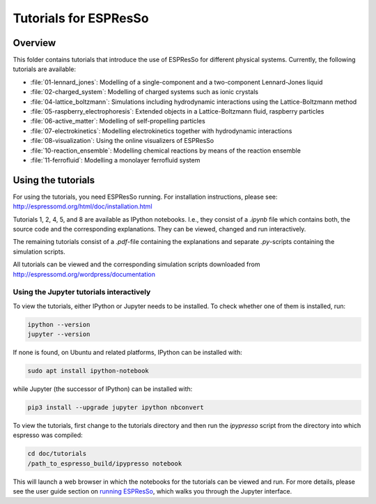 Tutorials for ESPResSo
======================

Overview
--------


This folder contains tutorials that introduce the use of ESPResSo for different
physical systems. Currently, the following tutorials are available:

* :file:`01-lennard_jones`: Modelling of a single-component and a two-component Lennard-Jones liquid
* :file:`02-charged_system`: Modelling of charged systems such as ionic crystals
* :file:`04-lattice_boltzmann`: Simulations including hydrodynamic interactions using the Lattice-Boltzmann method
* :file:`05-raspberry_electrophoresis`: Extended objects in a Lattice-Boltzmann fluid, raspberry particles
* :file:`06-active_matter`: Modelling of self-propelling particles
* :file:`07-electrokinetics`: Modelling electrokinetics together with hydrodynamic interactions
* :file:`08-visualization`: Using the online visualizers of ESPResSo
* :file:`10-reaction_ensemble`: Modelling chemical reactions by means of the reaction ensemble
* :file:`11-ferrofluid`: Modelling a monolayer ferrofluid system

Using the tutorials
-------------------
For using the tutorials, you need ESPResSo running. For installation
instructions, please see: http://espressomd.org/html/doc/installation.html

Tutorials 1, 2, 4, 5, and 8 are available as IPython notebooks. I.e., they consist of a `.ipynb` file which contains both, the source code and the corresponding explanations.
They can be viewed, changed and run interactively.


The remaining tutorials consist of a `.pdf`-file containing the explanations and separate `.py`-scripts containing the simulation scripts.

All tutorials can be viewed and the corresponding simulation scripts downloaded
from http://espressomd.org/wordpress/documentation

Using the Jupyter tutorials interactively
~~~~~~~~~~~~~~~~~~~~~~~~~~~~~~~~~~~~~~~~~
To view the tutorials, either IPython or Jupyter needs to be installed.
To check whether one of them is installed, run:

.. code-block:: bash

    ipython --version
    jupyter --version

If none is found, on Ubuntu and related platforms, IPython can be installed with:

.. code-block:: bash

    sudo apt install ipython-notebook

while Jupyter (the successor of IPython) can be installed with:

.. code-block:: bash

    pip3 install --upgrade jupyter ipython nbconvert

To view the tutorials, first change to the tutorials directory and then run the `ipypresso` script from the directory into which espresso was compiled:

.. code-block:: bash

    cd doc/tutorials
    /path_to_espresso_build/ipypresso notebook

This will launch a web browser in which the notebooks for the tutorials can be viewed and run.
For more details, please see the user guide section on `running ESPResSo
<http://espressomd.org/html/doc/installation.html#running-es>`_, which walks
you through the Jupyter interface.

